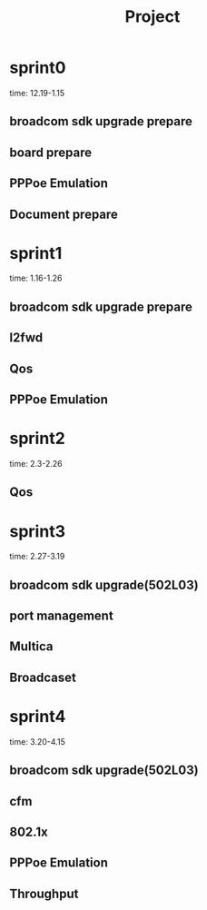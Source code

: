 #+TITLE: Project

* sprint0
time: 12.19-1.15
** broadcom sdk upgrade prepare
** board prepare
** PPPoe Emulation
** Document prepare


* sprint1
time: 1.16-1.26
** broadcom sdk upgrade prepare
** l2fwd
** Qos
** PPPoe Emulation


* sprint2
time: 2.3-2.26
** 
** Qos

* sprint3
time: 2.27-3.19
** broadcom sdk upgrade(502L03)
** port management
** 
** Multica
** Broadcaset

* sprint4
time: 3.20-4.15
** broadcom sdk upgrade(502L03)
** cfm
** 802.1x
** PPPoe Emulation

** Throughput
